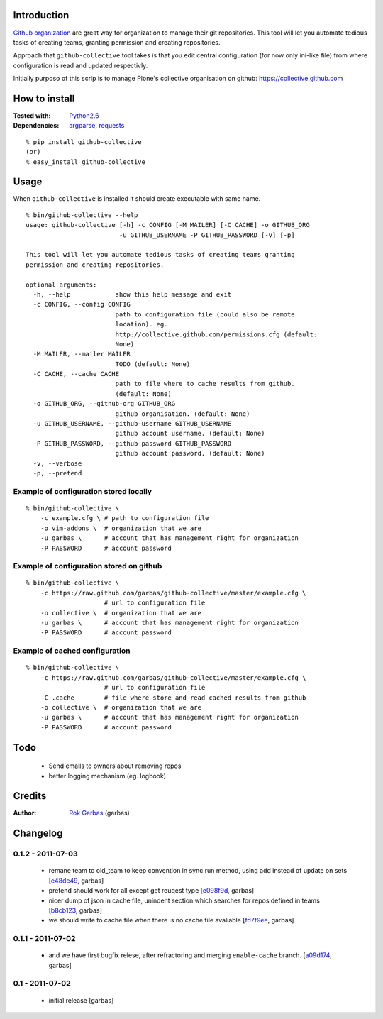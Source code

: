 Introduction
============

`Github organization`_ are great way for organization to manage their git
repositories. This tool will let you automate tedious tasks of creating teams,
granting permission and creating repositories.

Approach that ``github-collective`` tool takes is that you edit central
configuration (for now only ini-like file) from where configuration is read and
updated respectivly.

Initially purposo of this scrip is to manage Plone's collective organisation on
github: https://collective.github.com


.. contents


How to install
==============

:Tested with: `Python2.6`_
:Dependencies: `argparse`_, `requests`_

::

    % pip install github-collective
    (or)
    % easy_install github-collective


Usage
=====

When ``github-collective`` is installed it should create executable with same
name.

::

    % bin/github-collective --help
    usage: github-collective [-h] -c CONFIG [-M MAILER] [-C CACHE] -o GITHUB_ORG
                             -u GITHUB_USERNAME -P GITHUB_PASSWORD [-v] [-p]
    
    This tool will let you automate tedious tasks of creating teams granting
    permission and creating repositories.
    
    optional arguments:
      -h, --help            show this help message and exit
      -c CONFIG, --config CONFIG
                            path to configuration file (could also be remote
                            location). eg.
                            http://collective.github.com/permissions.cfg (default:
                            None)
      -M MAILER, --mailer MAILER
                            TODO (default: None)
      -C CACHE, --cache CACHE
                            path to file where to cache results from github.
                            (default: None)
      -o GITHUB_ORG, --github-org GITHUB_ORG
                            github organisation. (default: None)
      -u GITHUB_USERNAME, --github-username GITHUB_USERNAME
                            github account username. (default: None)
      -P GITHUB_PASSWORD, --github-password GITHUB_PASSWORD
                            github account password. (default: None)
      -v, --verbose
      -p, --pretend


Example of configuration stored locally
---------------------------------------

::

    % bin/github-collective \
        -c example.cfg \ # path to configuration file
        -o vim-addons \  # organization that we are 
        -u garbas \      # account that has management right for organization
        -P PASSWORD      # account password

Example of configuration stored on github
-----------------------------------------

::

    % bin/github-collective \
        -c https://raw.github.com/garbas/github-collective/master/example.cfg \
                         # url to configuration file
        -o collective \  # organization that we are 
        -u garbas \      # account that has management right for organization
        -P PASSWORD      # account password

Example of cached configuration
-------------------------------

::

    % bin/github-collective \
        -c https://raw.github.com/garbas/github-collective/master/example.cfg \
                         # url to configuration file
        -C .cache        # file where store and read cached results from github
        -o collective \  # organization that we are 
        -u garbas \      # account that has management right for organization
        -P PASSWORD      # account password


Todo
====

 - Send emails to owners about removing repos
 - better logging mechanism (eg. logbook)


Credits
=======

:Author: `Rok Garbas`_ (garbas)


Changelog
=========

0.1.2 - 2011-07-03
------------------

 - remane team to old_team to keep convention in sync.run method, using
   add instead of update on sets
   [`e48de49`_, garbas]
 - pretend should work for all except get reuqest type
   [`e098f9d`_, garbas]
 - nicer dump of json in cache file, unindent section which searches for
   repos defined in teams
   [`b8cb123`_, garbas]
 - we should write to cache file when there is no cache file avaliable
   [`fd7f9ee`_, garbas]

0.1.1 - 2011-07-02
------------------

 - and we have first bugfix relese, after refractoring and merging
   ``enable-cache`` branch.
   [`a09d174`_, garbas]


0.1 - 2011-07-02
----------------

 - initial release
   [garbas]


.. _`Github organization`: https://github.com/blog/674-introducing-organizations
.. _`Python2.6`: http://www.python.org/download/releases/2.6/
.. _`argparse`: http://pypi.python.org/pypi/argparse
.. _`requests`: http://python-requests.org
.. _`Rok Garbas`: http://www.garbas.si

.. _`e48de49`: https://github.com/garbas/github-collective/commit/e48de49
.. _`e098f9d`: https://github.com/garbas/github-collective/commit/e098f9d
.. _`b8cb123`: https://github.com/garbas/github-collective/commit/b8cb123
.. _`fd7f9ee`: https://github.com/garbas/github-collective/commit/fd7f9ee
.. _`a09d174`: https://github.com/garbas/github-collective/commit/a09d174
